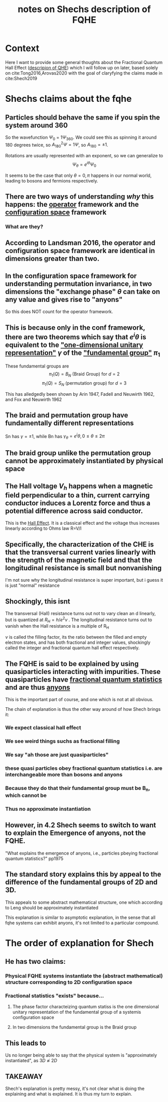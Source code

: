 :PROPERTIES:
:ID:       af1ae4be-bc8b-4d6c-b87b-7add8711b6d6
:END:
#+title: notes on Shechs description of FQHE
#+filetags: FQHE


* Context

Here I want to provide some general thoughts about the Fractional Quantum Hall Effect ([[file:20210218151906-descripion_of_qhe.org][descripion of QHE]]) which I will follow up on later, based solely on cite:Tong2016,Arovas2020 with the goal of claryfying the claims made in cite:Shech2019


* Shechs claims about the fqhe

** Particles should behave the same if you spin the system around 360

So the wavefunction $\Psi_0$ = $1\Psi_{360}$. We could see this as spinning it around 180 degrees twice, so $A_{180}^2\Psi = 1\Psi$, so $A_{180}=\pm 1$.

Rotations are usually represented with an exponent, so we can generalize to
\[
\Psi_\theta = e^{i\theta}\Psi_0
\]

It seems to be the case that only $\theta=0,\pi$ happens in our normal world, leading to bosons and fermions respectively.

** There are two ways of understanding /why/ this happens: the _operator_ framework and the _configuration space_ framework

*** What are they?

** According to Landsman 2016, the operator and configuration space framework are identical in dimensions greater than two.

** In the configuration space framework for understanding  permutation invariance, in two dimensions the "exchange phase" $\theta$ can take on any value and gives rise to "anyons"

So this does NOT count for the operator framework.

** This is because only in the conf framework, there are two theorems which say that $e^i\theta$ is equivalent to the _"one-dimensional unitary representation"_ $\gamma$ of the _"fundamental group"_  $\pi_1$

These fundamental groups are
\[\pi_1(Q)=B_N \text{ (Braid Group) for } d=2\]
\[\pi_1(Q)=S_N \text{ (permutation group) for } d=3\]

This has alledgedly been shown by Arin 1947, Fadell and Neuwirth 1962, and Fox and Neuwirth 1962

** The braid and permutation group have fundamentally different representations

Sn has $\gamma=\pm 1$, while Bn has $\gamma_\theta = e^i\theta, 0\leq\theta\leq 2\pi$

** The braid group unlike the permutation group cannot be approximately instantiated by physical space


** The Hall voltage $V_h$ happens when a magnetic field perpendicular to a thin, current carrying conductor induces a Lorentz force and thus a potential difference across said conductor.

This is the _Hall Effect_. It is a classical effect and the voltage thus increases linearly according to Ohms law R=V/I

** Specifically, the characterization of the CHE is that the transversal current varies linearly with the strength of the magnetic field and that the longitudinal resistance is small but nonvanishing

I'm not sure why the longitudinal resistance is super important, but i guess it is just "normal" resistance

** Shockingly, this isnt

The transversal (Hall) resistance turns out not to vary clean an d linearly, but is quantized at $R_H = h/e^2v$ .
The longitudinal resistance turns out to vanish when the Hall resistance is a multiple of R_H

$\nu$ is called the filling factor, its the ratio between the filled and empty electron states, and has both fractional and integer values, shockingly called the integer and fractional quantum hall effect respectively.

** The FQHE is said to be explained by using quasiparticles interacting with impurities. These quasiparticles have _fractional quantum statistics_ and are thus _anyons_

This is the important part of course, and one which is not at all obvious.

The chain of explanation is thus the other way around of how Shech brings it:

*** We expect classical hall effect

*** We see weird things suchs as fractional filling

*** We say "ah those are just quasiparticles"

*** these quasi particles obey fractional quantum statistics i.e. are interchangeable more than bosons and anyons

*** Because they do that their fundamental group must be B_n, which cannot be

*** Thus no approximate instantiation

** However, in 4.2 Shech seems to switch to want to explain the Emergence of anyons, not the FQHE.

"What explains the emergence of anyons, i.e., particles pbeying fractional quantum statistics?" pp1975

** The standard story explains this by appeal to the difference of the fundamental groups of 2D and 3D.

This appeals to some abstract mathematical structure, one which according to Leng should be approximately instantiated

This explanation is similar to asymptotic explanation, in the sense that all fqhe systems can exhibit anyons, it's not limited to a particular compound.



* The order of explanation for Shech

** He has two claims:

*** Physical FQHE systems instantiate the (abstract mathematical) structure corresponding to 2D configuration space

*** Fractional statistics "exists" because...

**** The phase factor characteizing quantum statiss is the one dimensional unitary representation of the fundamental group of a systemis configuration space

**** In two dimensions the fundamental group is the Braid group

** This leads to

Us no longer being able to say that the physical system is "approximately instantiated", as $3D \napprox 2D$



** TAKEAWAY

Shech's explanation is pretty messy, it's not clear what is doing the explaining and what is explained. It is thus my turn to explain.
